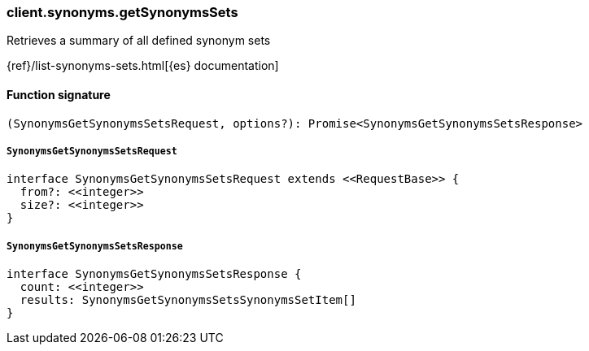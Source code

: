 [[reference-synonyms-get_synonyms_sets]]

////////
===========================================================================================================================
||                                                                                                                       ||
||                                                                                                                       ||
||                                                                                                                       ||
||        ██████╗ ███████╗ █████╗ ██████╗ ███╗   ███╗███████╗                                                            ||
||        ██╔══██╗██╔════╝██╔══██╗██╔══██╗████╗ ████║██╔════╝                                                            ||
||        ██████╔╝█████╗  ███████║██║  ██║██╔████╔██║█████╗                                                              ||
||        ██╔══██╗██╔══╝  ██╔══██║██║  ██║██║╚██╔╝██║██╔══╝                                                              ||
||        ██║  ██║███████╗██║  ██║██████╔╝██║ ╚═╝ ██║███████╗                                                            ||
||        ╚═╝  ╚═╝╚══════╝╚═╝  ╚═╝╚═════╝ ╚═╝     ╚═╝╚══════╝                                                            ||
||                                                                                                                       ||
||                                                                                                                       ||
||    This file is autogenerated, DO NOT send pull requests that changes this file directly.                             ||
||    You should update the script that does the generation, which can be found in:                                      ||
||    https://github.com/elastic/elastic-client-generator-js                                                             ||
||                                                                                                                       ||
||    You can run the script with the following command:                                                                 ||
||       npm run elasticsearch -- --version <version>                                                                    ||
||                                                                                                                       ||
||                                                                                                                       ||
||                                                                                                                       ||
===========================================================================================================================
////////

[discrete]
=== client.synonyms.getSynonymsSets

Retrieves a summary of all defined synonym sets

{ref}/list-synonyms-sets.html[{es} documentation]

[discrete]
==== Function signature

[source,ts]
----
(SynonymsGetSynonymsSetsRequest, options?): Promise<SynonymsGetSynonymsSetsResponse>
----

[discrete]
===== `SynonymsGetSynonymsSetsRequest`

[source,ts]
----
interface SynonymsGetSynonymsSetsRequest extends <<RequestBase>> {
  from?: <<integer>>
  size?: <<integer>>
}
----

[discrete]
===== `SynonymsGetSynonymsSetsResponse`

[source,ts]
----
interface SynonymsGetSynonymsSetsResponse {
  count: <<integer>>
  results: SynonymsGetSynonymsSetsSynonymsSetItem[]
}
----

